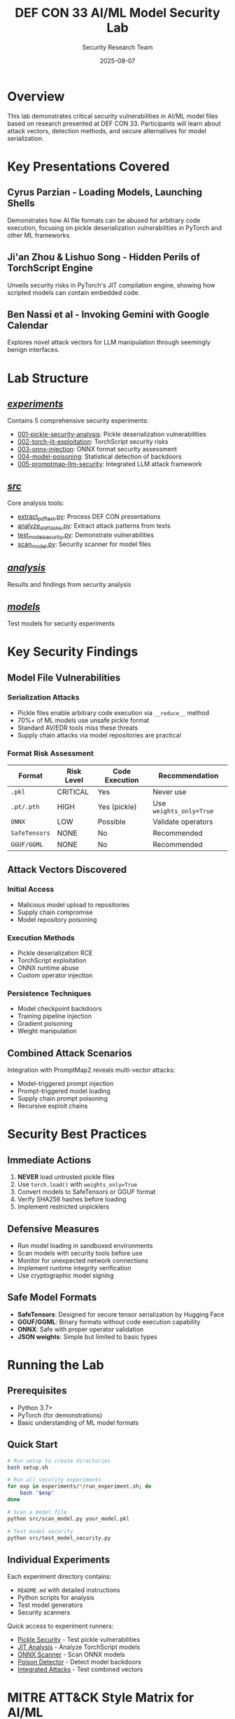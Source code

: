 #+TITLE: DEF CON 33 AI/ML Model Security Lab
#+AUTHOR: Security Research Team
#+DATE: 2025-08-07

[[https://img.shields.io/badge/Status-Experimental-orange.svg]]
[[https://img.shields.io/badge/DEF%20CON-33-red.svg]]
[[https://img.shields.io/badge/License-Educational-blue.svg]]
[[https://img.shields.io/badge/Python-3.7%2B-green.svg]]

* Overview

This lab demonstrates critical security vulnerabilities in AI/ML model files based on research presented at DEF CON 33. Participants will learn about attack vectors, detection methods, and secure alternatives for model serialization.

* Key Presentations Covered

** Cyrus Parzian - Loading Models, Launching Shells
Demonstrates how AI file formats can be abused for arbitrary code execution, focusing on pickle deserialization vulnerabilities in PyTorch and other ML frameworks.

** Ji'an Zhou & Lishuo Song - Hidden Perils of TorchScript Engine
Unveils security risks in PyTorch's JIT compilation engine, showing how scripted models can contain embedded code.

** Ben Nassi et al - Invoking Gemini with Google Calendar
Explores novel attack vectors for LLM manipulation through seemingly benign interfaces.

* Lab Structure

** [[file:experiments/][/experiments/]]
Contains 5 comprehensive security experiments:
- [[file:experiments/001-pickle-security-analysis/][001-pickle-security-analysis]]: Pickle deserialization vulnerabilities
- [[file:experiments/002-torch-jit-exploitation/][002-torch-jit-exploitation]]: TorchScript security risks
- [[file:experiments/003-onnx-injection/][003-onnx-injection]]: ONNX format security assessment
- [[file:experiments/004-model-poisoning/][004-model-poisoning]]: Statistical detection of backdoors
- [[file:experiments/005-promptmap-llm-security/][005-promptmap-llm-security]]: Integrated LLM attack framework

** [[file:src/][/src/]]
Core analysis tools:
- [[file:src/extract_pdf_text.py][extract_pdf_text.py]]: Process DEF CON presentations
- [[file:src/analyze_ai_attacks.py][analyze_ai_attacks.py]]: Extract attack patterns from texts
- [[file:src/test_model_security.py][test_model_security.py]]: Demonstrate vulnerabilities
- [[file:src/scan_model.py][scan_model.py]]: Security scanner for model files

** [[file:analysis/][/analysis/]]
Results and findings from security analysis

** [[file:models/][/models/]]
Test models for security experiments

* Key Security Findings

** Model File Vulnerabilities

*** Serialization Attacks
- Pickle files enable arbitrary code execution via ~__reduce__~ method
- 70%+ of ML models use unsafe pickle format
- Standard AV/EDR tools miss these threats
- Supply chain attacks via model repositories are practical

*** Format Risk Assessment
| Format | Risk Level | Code Execution | Recommendation |
|--------+-----------+----------------+-----------------|
| ~.pkl~ | CRITICAL | Yes | Never use |
| ~.pt/.pth~ | HIGH | Yes (pickle) | Use ~weights_only=True~ |
| ~ONNX~ | LOW | Possible | Validate operators |
| ~SafeTensors~ | NONE | No | Recommended |
| ~GGUF/GGML~ | NONE | No | Recommended |

** Attack Vectors Discovered

*** Initial Access
- Malicious model upload to repositories
- Supply chain compromise
- Model repository poisoning

*** Execution Methods
- Pickle deserialization RCE
- TorchScript exploitation
- ONNX runtime abuse
- Custom operator injection

*** Persistence Techniques
- Model checkpoint backdoors
- Training pipeline injection
- Gradient poisoning
- Weight manipulation

** Combined Attack Scenarios
Integration with PromptMap2 reveals multi-vector attacks:
- Model-triggered prompt injection
- Prompt-triggered model loading
- Supply chain prompt poisoning
- Recursive exploit chains

* Security Best Practices

** Immediate Actions
1. *NEVER* load untrusted pickle files
2. Use ~torch.load()~ with ~weights_only=True~
3. Convert models to SafeTensors or GGUF format
4. Verify SHA256 hashes before loading
5. Implement restricted unpicklers

** Defensive Measures
- Run model loading in sandboxed environments
- Scan models with security tools before use
- Monitor for unexpected network connections
- Implement runtime integrity verification
- Use cryptographic model signing

** Safe Model Formats
- *SafeTensors*: Designed for secure tensor serialization by Hugging Face
- *GGUF/GGML*: Binary formats without code execution capability
- *ONNX*: Safe with proper operator validation
- *JSON weights*: Simple but limited to basic types

* Running the Lab

** Prerequisites
- Python 3.7+
- PyTorch (for demonstrations)
- Basic understanding of ML model formats

** Quick Start
#+BEGIN_SRC bash
# Run setup to create directories
bash setup.sh

# Run all security experiments
for exp in experiments/*/run_experiment.sh; do
    bash "$exp"
done

# Scan a model file
python src/scan_model.py your_model.pkl

# Test model security
python src/test_model_security.py
#+END_SRC

** Individual Experiments
Each experiment directory contains:
- ~README.md~ with detailed instructions
- Python scripts for analysis
- Test model generators
- Security scanners

Quick access to experiment runners:
- [[file:experiments/001-pickle-security-analysis/run_experiment.sh][Pickle Security]] - Test pickle vulnerabilities
- [[file:experiments/002-torch-jit-exploitation/jit_analyzer.py][JIT Analysis]] - Analyze TorchScript models
- [[file:experiments/003-onnx-injection/onnx_scanner.py][ONNX Scanner]] - Scan ONNX models
- [[file:experiments/004-model-poisoning/poison_detector.py][Poison Detector]] - Detect model backdoors
- [[file:experiments/005-promptmap-llm-security/integrated_attacks.py][Integrated Attacks]] - Test combined vectors

* MITRE ATT&CK Style Matrix for AI/ML

** Initial Access
- Malicious Model Upload
- Supply Chain Compromise
- Model Repository Poisoning

** Execution
- Pickle Deserialization
- TorchScript Exploitation
- ONNX Runtime Abuse

** Persistence
- Model Checkpoint Backdoor
- Training Pipeline Injection
- Gradient Poisoning

** Defense Evasion
- Model Obfuscation
- Adversarial Perturbations
- Steganographic Weights

** Exfiltration
- Model Inversion
- Membership Inference
- Training Data Extraction

* Tools and Resources

** Security Tools Developed
- [[file:experiments/001-pickle-security-analysis/detector.py][Pickle file scanner]] with opcode analysis
- [[file:experiments/002-torch-jit-exploitation/jit_analyzer.py][TorchScript ZIP structure analyzer]]
- [[file:experiments/003-onnx-injection/onnx_scanner.py][ONNX operator validator]]
- [[file:experiments/004-model-poisoning/poison_detector.py][Statistical weight anomaly detector]]
- [[file:experiments/005-promptmap-llm-security/integrated_attacks.py][PromptMap integration framework]]

** External Resources
- [[https://github.com/utkusen/promptmap][PromptMap2]] - Automated prompt injection testing
- [[https://github.com/huggingface/safetensors][SafeTensors]] - Secure tensor serialization
- [[https://github.com/trailofbits/fickling][Fickling]] - Python pickle security scanner
- [[https://defcon.org][DEF CON 33]] - Original research presentations

* Future Research Directions

- Automated model security scanning at scale
- Cryptographic model signing standards
- Secure model distribution protocols
- Runtime model integrity verification
- Federated learning security
- Differential privacy in model training
- Adversarial robustness testing

* Contributing

We welcome contributions focusing on:
- Additional attack vector research
- Defensive tool development
- Security testing frameworks
- Documentation improvements

Please ensure all contributions follow responsible disclosure practices.

* Acknowledgments

This lab is based on groundbreaking research presented at DEF CON 33. Special thanks to:
- Cyrus Parzian for pickle vulnerability research
- Ji'an Zhou & Lishuo Song for TorchScript analysis
- Utku Sen for PromptMap2 framework
- The DEF CON community for advancing AI/ML security

* License

This educational material is provided for security research and defensive purposes only. Users are responsible for ensuring compliance with applicable laws and ethical guidelines.

* Contact

For security concerns or research collaboration:
- GitHub Issues: [[https://github.com/dsp-dr/defcon33-model-security-lab/issues]]
- Security Research: Follow responsible disclosure practices